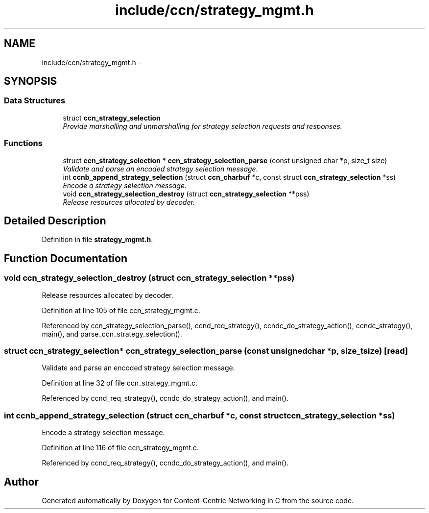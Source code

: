 .TH "include/ccn/strategy_mgmt.h" 3 "Tue Apr 1 2014" "Version 0.8.2" "Content-Centric Networking in C" \" -*- nroff -*-
.ad l
.nh
.SH NAME
include/ccn/strategy_mgmt.h \- 
.SH SYNOPSIS
.br
.PP
.SS "Data Structures"

.in +1c
.ti -1c
.RI "struct \fBccn_strategy_selection\fP"
.br
.RI "\fIProvide marshalling and unmarshalling for strategy selection requests and responses\&. \fP"
.in -1c
.SS "Functions"

.in +1c
.ti -1c
.RI "struct \fBccn_strategy_selection\fP * \fBccn_strategy_selection_parse\fP (const unsigned char *p, size_t size)"
.br
.RI "\fIValidate and parse an encoded strategy selection message\&. \fP"
.ti -1c
.RI "int \fBccnb_append_strategy_selection\fP (struct \fBccn_charbuf\fP *c, const struct \fBccn_strategy_selection\fP *ss)"
.br
.RI "\fIEncode a strategy selection message\&. \fP"
.ti -1c
.RI "void \fBccn_strategy_selection_destroy\fP (struct \fBccn_strategy_selection\fP **pss)"
.br
.RI "\fIRelease resources allocated by decoder\&. \fP"
.in -1c
.SH "Detailed Description"
.PP 

.PP
Definition in file \fBstrategy_mgmt\&.h\fP\&.
.SH "Function Documentation"
.PP 
.SS "void \fBccn_strategy_selection_destroy\fP (struct \fBccn_strategy_selection\fP **pss)"
.PP
Release resources allocated by decoder\&. 
.PP
Definition at line 105 of file ccn_strategy_mgmt\&.c\&.
.PP
Referenced by ccn_strategy_selection_parse(), ccnd_req_strategy(), ccndc_do_strategy_action(), ccndc_strategy(), main(), and parse_ccn_strategy_selection()\&.
.SS "struct \fBccn_strategy_selection\fP* \fBccn_strategy_selection_parse\fP (const unsigned char *p, size_tsize)\fC [read]\fP"
.PP
Validate and parse an encoded strategy selection message\&. 
.PP
Definition at line 32 of file ccn_strategy_mgmt\&.c\&.
.PP
Referenced by ccnd_req_strategy(), ccndc_do_strategy_action(), and main()\&.
.SS "int \fBccnb_append_strategy_selection\fP (struct \fBccn_charbuf\fP *c, const struct \fBccn_strategy_selection\fP *ss)"
.PP
Encode a strategy selection message\&. 
.PP
Definition at line 116 of file ccn_strategy_mgmt\&.c\&.
.PP
Referenced by ccnd_req_strategy(), ccndc_do_strategy_action(), and main()\&.
.SH "Author"
.PP 
Generated automatically by Doxygen for Content-Centric Networking in C from the source code\&.
